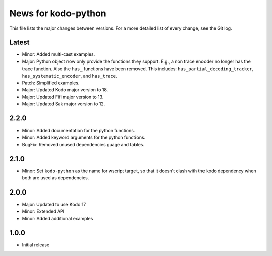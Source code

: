 News for kodo-python
====================

This file lists the major changes between versions. For a more detailed list of
every change, see the Git log.

Latest
------
* Minor: Added multi-cast examples.
* Major: Python object now only provide the functions they support. E.g., a non
  trace encoder no longer has the trace function. Also the ``has_`` functions have
  been removed. This includes: ``has_partial_decoding_tracker``,
  ``has_systematic_encoder``, and ``has_trace``.
* Patch: Simplified examples.
* Major: Updated Kodo major version to 18.
* Major: Updated Fifi major version to 13.
* Major: Updated Sak major version to 12.
2.2.0
-----

* Minor: Added documentation for the python functions.
* Minor: Added keyword arguments for the python functions.
* BugFix: Removed unused dependencies guage and tables.

2.1.0
-----

* Minor: Set ``kodo-python`` as the name for wscript target, so that it doesn't
  clash with the kodo dependency when both are used as dependencies.

2.0.0
-----

* Major: Updated to use Kodo 17
* Minor: Extended API
* Minor: Added additional examples

1.0.0
-----

* Initial release
